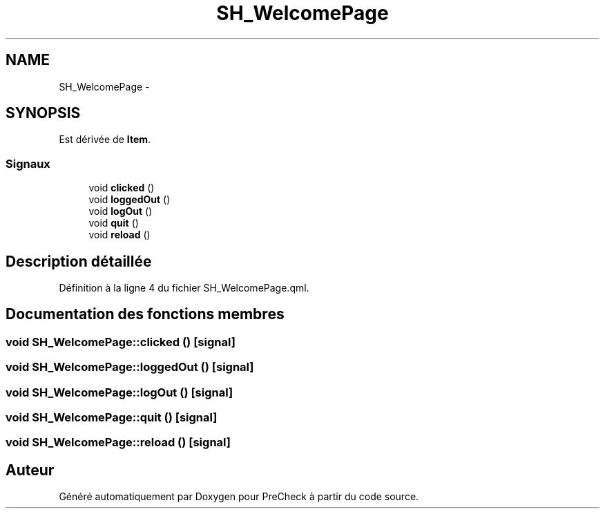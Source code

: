 .TH "SH_WelcomePage" 3 "Lundi Juin 24 2013" "Version 0.4" "PreCheck" \" -*- nroff -*-
.ad l
.nh
.SH NAME
SH_WelcomePage \- 
.SH SYNOPSIS
.br
.PP
.PP
Est dérivée de \fBItem\fP\&.
.SS "Signaux"

.in +1c
.ti -1c
.RI "void \fBclicked\fP ()"
.br
.ti -1c
.RI "void \fBloggedOut\fP ()"
.br
.ti -1c
.RI "void \fBlogOut\fP ()"
.br
.ti -1c
.RI "void \fBquit\fP ()"
.br
.ti -1c
.RI "void \fBreload\fP ()"
.br
.in -1c
.SH "Description détaillée"
.PP 
Définition à la ligne 4 du fichier SH_WelcomePage\&.qml\&.
.SH "Documentation des fonctions membres"
.PP 
.SS "void SH_WelcomePage::clicked ()\fC [signal]\fP"

.SS "void SH_WelcomePage::loggedOut ()\fC [signal]\fP"

.SS "void SH_WelcomePage::logOut ()\fC [signal]\fP"

.SS "void SH_WelcomePage::quit ()\fC [signal]\fP"

.SS "void SH_WelcomePage::reload ()\fC [signal]\fP"


.SH "Auteur"
.PP 
Généré automatiquement par Doxygen pour PreCheck à partir du code source\&.
